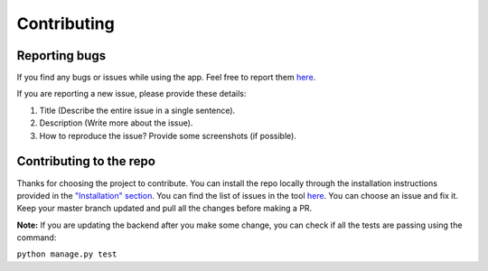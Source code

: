 ============
Contributing
============

Reporting bugs
==============

If you find any bugs or issues while using the app. Feel free to report them `here <https://github.com/wikimedia/WikiContrib/>`_.

If you are reporting a new issue, please provide these details:

1. Title (Describe the entire issue in a single sentence).
2. Description (Write more about the issue).
3. How to reproduce the issue?
   Provide some screenshots (if possible).


Contributing to the repo
========================

Thanks for choosing the project to contribute. You can install the repo locally through the installation instructions provided in the `"Installation" section <https://github.com/wikimedia/WikiContrib#getting-started>`_. You can find the list of issues in the tool `here <https://github.com/wikimedia/WikiContrib/issues>`_.
You can choose an issue and fix it. Keep your master branch updated and pull all the changes before making a PR.

**Note:** If you are updating the backend after you make some change, you can check if all the tests are passing using the command:

``python manage.py test``
